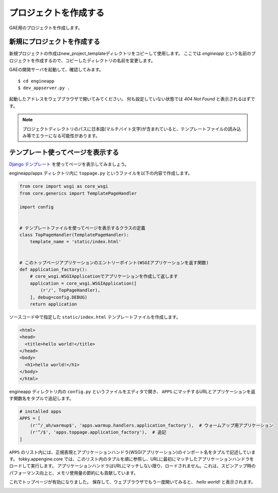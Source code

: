 ======================
プロジェクトを作成する
======================

GAE用のプロジェクトを作成します。

新規にプロジェクトを作成する
================================

新規プロジェクトの作成はnew_project_templateディレクトリをコピーして使用します。
ここでは `engineapp` という名前のプロジェクトを作成するので、コピーしたディレクトリの名前を変更します。

.. image:: static/rename_project_template.png

GAEの開発サーバを起動して、確認してみます。

::

   $ cd engineapp
   $ dev_appserver.py .

起動したアドレスをウェブブラウザで開いてみてください。
何も設定していない状態では `404 Not Found` と表示されるはずです。

.. note::

   プロジェクトディレクトリのパスに日本語(マルチバイト文字)が含まれていると、テンプレートファイルの読み込み等でエラーになる可能性があります。

テンプレート使ってページを表示する
==================================

`Django テンプレート`_ を使ってページを表示してみましょう。

engineapp/apps ディレクトリ内に ``toppage.py`` というファイルを以下の内容で作成します。

.. code-block:: python

   from core import wsgi as core_wsgi
   from core.generics import TemplatePageHandler

   import config


   # テンプレートファイルを使ってページを表示するクラスの定義
   class TopPageHandler(TemplatePageHandler):
       template_name = 'static/index.html'


   # このトップページアプリケーションのエントリーポイント(WSGIアプリケーションを返す関数)
   def application_factory():
       # core_wsgi.WSGIApplicationでアプリケーションを作成して返します
       application = core_wsgi.WSGIApplication([
           (r'/', TopPageHandler),
       ], debug=config.DEBUG)
       return application

ソースコード中で指定した ``static/index.html`` テンプレートファイルを作成します。

.. code-block:: html

   <html>
   <head>
     <title>hello world!</title>
   </head>
   <body>
     <h1>hello world!</h1>
   </body>
   </html>

engineapp ディレクトリ内の ``config.py`` というファイルをエディタで開き、 ``APPS`` にマッチするURLとアプリケーションを返す関数名をタプルで追記します。

.. code-block:: python

   # installed apps
   APPS = [
       (r'^/_ah/warmup$', 'apps.warmup.handlers.application_factory'),  # ウォームアップ用アプリケーション
       (r'^/$', 'apps.toppage.application_factory'),  # 追記
   ]

``APPS`` のリスト内には、正規表現とアプリケーションハンドラ(WSGIアプリケーション)のインポート名をタプルで記述しています。
tokky.appengine.core では、このリスト内のタプルを順に参照し、URLに最初にマッチしたアプリケーションハンドラをロードして実行します。
アプリケーションハンドラはURLにマッチしない限り、ロードされません。これは、スピンアップ時のパフォーマンス向上と、メモリ使用量の節約にも貢献しています。

これでトップページが有効になりました。
保存して、ウェブブラウザでもう一度開いてみると、 `hello world!` と表示されます。

.. image:: static/helloworld.png

.. _`Django テンプレート`: https://docs.djangoproject.com/en/dev/topics/templates/
